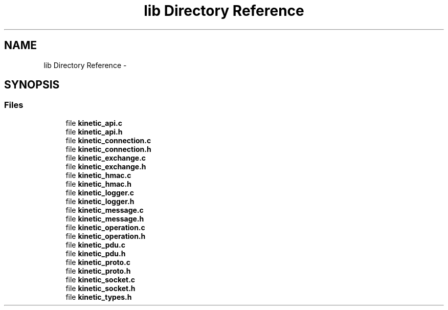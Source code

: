 .TH "lib Directory Reference" 3 "Fri Aug 8 2014" "Version v0.5.0" "protobuf-c" \" -*- nroff -*-
.ad l
.nh
.SH NAME
lib Directory Reference \- 
.SH SYNOPSIS
.br
.PP
.SS "Files"

.in +1c
.ti -1c
.RI "file \fBkinetic_api\&.c\fP"
.br
.ti -1c
.RI "file \fBkinetic_api\&.h\fP"
.br
.ti -1c
.RI "file \fBkinetic_connection\&.c\fP"
.br
.ti -1c
.RI "file \fBkinetic_connection\&.h\fP"
.br
.ti -1c
.RI "file \fBkinetic_exchange\&.c\fP"
.br
.ti -1c
.RI "file \fBkinetic_exchange\&.h\fP"
.br
.ti -1c
.RI "file \fBkinetic_hmac\&.c\fP"
.br
.ti -1c
.RI "file \fBkinetic_hmac\&.h\fP"
.br
.ti -1c
.RI "file \fBkinetic_logger\&.c\fP"
.br
.ti -1c
.RI "file \fBkinetic_logger\&.h\fP"
.br
.ti -1c
.RI "file \fBkinetic_message\&.c\fP"
.br
.ti -1c
.RI "file \fBkinetic_message\&.h\fP"
.br
.ti -1c
.RI "file \fBkinetic_operation\&.c\fP"
.br
.ti -1c
.RI "file \fBkinetic_operation\&.h\fP"
.br
.ti -1c
.RI "file \fBkinetic_pdu\&.c\fP"
.br
.ti -1c
.RI "file \fBkinetic_pdu\&.h\fP"
.br
.ti -1c
.RI "file \fBkinetic_proto\&.c\fP"
.br
.ti -1c
.RI "file \fBkinetic_proto\&.h\fP"
.br
.ti -1c
.RI "file \fBkinetic_socket\&.c\fP"
.br
.ti -1c
.RI "file \fBkinetic_socket\&.h\fP"
.br
.ti -1c
.RI "file \fBkinetic_types\&.h\fP"
.br
.in -1c
